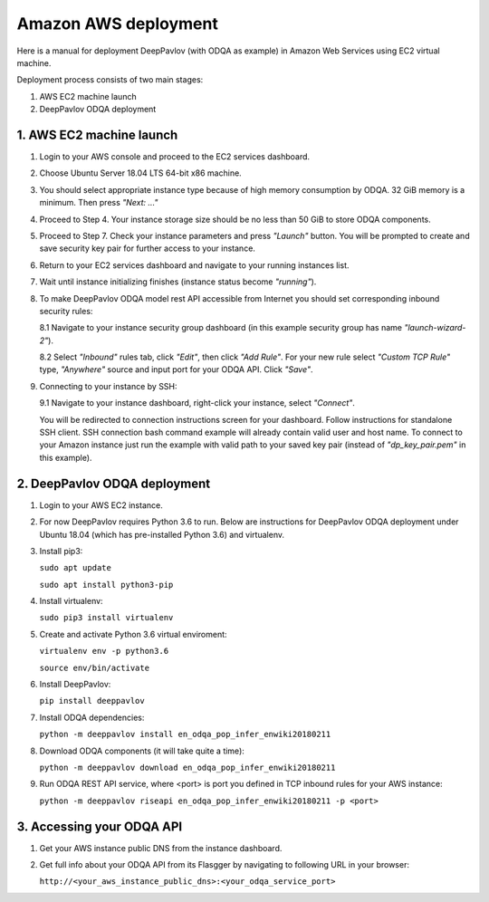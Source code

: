 Amazon AWS deployment
=====================

Here is a manual for deployment DeepPavlov (with ODQA as example) in Amazon Web Services using EC2 virtual machine.

Deployment process consists of two main stages:

1. AWS EC2 machine launch
2. DeepPavlov ODQA deployment

1. AWS EC2 machine launch
-------------------------

1.  Login to your AWS console and proceed to the EC2 services dashboard.

.. image:: ../_static/aws_ec2/01_login_to_aws.png
   :width: 800

2.  Choose Ubuntu Server 18.04 LTS 64-bit x86 machine.

.. image:: ../_static/aws_ec2/02_choose_ubuntu.png
   :width: 800

3.  You should select appropriate instance type because of high memory consumption by ODQA.
    32 GiB memory is a minimum. Then press *"Next: ..."*

.. image:: ../_static/aws_ec2/03_select_instance_type.png
   :width: 800

4.  Proceed to Step 4. Your instance storage size should be no less than 50 GiB to
    store ODQA components.

.. image:: ../_static/aws_ec2/04_add_storage.png
   :width: 800

5.  Proceed to Step 7. Check your instance parameters and press *"Launch"* button.
    You will be prompted to create and save security key pair for further access to your instance.

.. image:: ../_static/aws_ec2/05_review_instance.png
   :width: 800

6.  Return to your EC2 services dashboard and navigate to your running instances list.

.. image:: ../_static/aws_ec2/06_go_to_running_instances.png
   :width: 800

7.  Wait until instance initializing finishes (instance status become *"running"*).

.. image:: ../_static/aws_ec2/07_wait_init.png
   :width: 800

8.  To make DeepPavlov ODQA model rest API accessible from Internet you should set
    corresponding inbound security rules:

    8.1 Navigate to your instance security group dashboard
    (in this example security group has name *"launch-wizard-2"*).

    .. image:: ../_static/aws_ec2/08_01_set_sec_group.png
       :width: 800

    8.2 Select *"Inbound"* rules tab, click *"Edit"*, then click *"Add Rule"*.
    For your new rule select *"Custom TCP Rule"* type, *"Anywhere"* source and input
    port for your ODQA API. Click *"Save"*.

    .. image:: ../_static/aws_ec2/08_02_set_inbound.png
       :width: 800

9.  Connecting to your instance by SSH:

    9.1 Navigate to your instance dashboard, right-click your instance, select *"Connect"*.

    .. image:: ../_static/aws_ec2/09_01_select_connect.png
       :width: 800

    You will be redirected to connection instructions screen for your dashboard.
    Follow instructions for standalone SSH client. SSH connection bash command example will
    already contain valid user and host name. To connect to your Amazon instance just run
    the example with valid path to your saved key pair (instead of *"dp_key_pair.pem"*
    in this example).

    .. image:: ../_static/aws_ec2/09_02_connection_info.png
       :width: 800

2. DeepPavlov ODQA deployment
-----------------------------

1.  Login to your AWS EC2 instance.

2.  For now DeepPavlov requires Python 3.6 to run. Below are instructions for DeepPavlov ODQA
    deployment under Ubuntu 18.04 (which has pre-installed Python 3.6) and virtualenv.

3.  Install pip3:

    ``sudo apt update``

    ``sudo apt install python3-pip``

4.  Install virtualenv:

    ``sudo pip3 install virtualenv``

5.  Create and activate Python 3.6 virtual enviroment:

    ``virtualenv env -p python3.6``

    ``source env/bin/activate``

6.  Install DeepPavlov:

    ``pip install deeppavlov``

7.  Install ODQA dependencies:

    ``python -m deeppavlov install en_odqa_pop_infer_enwiki20180211``

8.  Download ODQA components (it will take quite a time):

    ``python -m deeppavlov download en_odqa_pop_infer_enwiki20180211``

9.  Run ODQA REST API service, where <port> is port you defined in TCP
    inbound rules for your AWS instance:

    ``python -m deeppavlov riseapi en_odqa_pop_infer_enwiki20180211 -p <port>``

3. Accessing your ODQA API
--------------------------

1.  Get your AWS instance public DNS from the instance dashboard.

2.  Get full info about your ODQA API from its Flasgger by navigating to
    following URL in your browser:

    ``http://<your_aws_instance_public_dns>:<your_odqa_service_port>``

